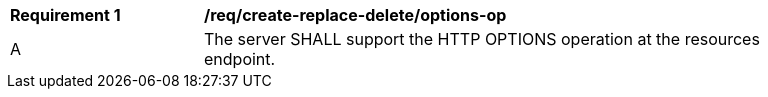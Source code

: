 [[req_create-replace-delete_options-op]]
[width="90%",cols="2,6a"]
|===
^|*Requirement {counter:req-id}* |*/req/create-replace-delete/options-op*
^|A |The server SHALL support the HTTP OPTIONS operation at the resources endpoint.
|===
